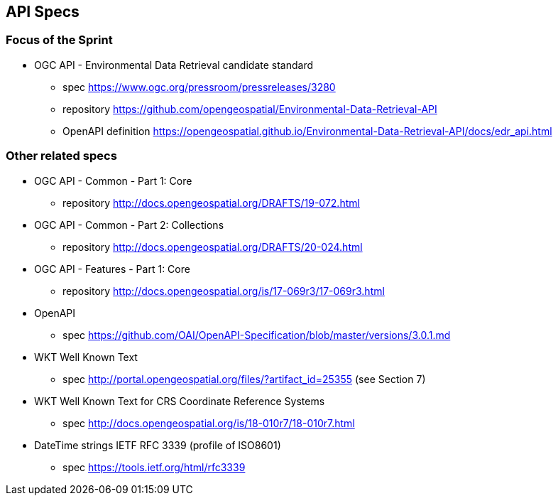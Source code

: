 == API Specs

=== Focus of the Sprint

* OGC API - Environmental Data Retrieval candidate standard
** spec https://www.ogc.org/pressroom/pressreleases/3280
** repository https://github.com/opengeospatial/Environmental-Data-Retrieval-API
** OpenAPI definition https://opengeospatial.github.io/Environmental-Data-Retrieval-API/docs/edr_api.html

=== Other related specs

* OGC API - Common - Part 1: Core
** repository http://docs.opengeospatial.org/DRAFTS/19-072.html

* OGC API - Common - Part 2: Collections
** repository http://docs.opengeospatial.org/DRAFTS/20-024.html

* OGC API - Features - Part 1: Core
** repository http://docs.opengeospatial.org/is/17-069r3/17-069r3.html

* OpenAPI
** spec https://github.com/OAI/OpenAPI-Specification/blob/master/versions/3.0.1.md

* WKT Well Known Text
** spec http://portal.opengeospatial.org/files/?artifact_id=25355 (see Section 7) 

* WKT Well Known Text for CRS Coordinate Reference Systems
** spec http://docs.opengeospatial.org/is/18-010r7/18-010r7.html

* DateTime strings IETF RFC 3339 (profile of ISO8601)
** spec https://tools.ietf.org/html/rfc3339 
